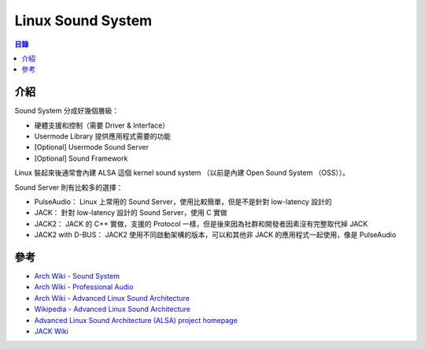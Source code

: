 ========================================
Linux Sound System
========================================


.. contents:: 目錄


介紹
========================================

Sound System 分成好幾個層級：

* 硬體支援和控制（需要 Driver & Interface）
* Usermode Library 提供應用程式需要的功能
* [Optional] Usermode Sound Server
* [Optional] Sound Framework


Linux 裝起來後通常會內建 ALSA 這個 kernel sound system
（以前是內建 Open Sound System （OSS））。


Sound Server 則有比較多的選擇：

* PulseAudio： Linux 上常用的 Sound Server，使用比較簡單，但是不是針對 low-latency 設計的
* JACK： 針對 low-latency 設計的 Sound Server，使用 C 實做
* JACK2： JACK 的 C++ 實做，支援的 Protocol 一樣，但是後來因為社群和開發者因素沒有完整取代掉 JACK
* JACK2 with D-BUS： JACK2 使用不同啟動架構的版本，可以和其他非 JACK 的應用程式一起使用，像是 PulseAudio



參考
========================================

* `Arch Wiki - Sound System <https://wiki.archlinux.org/index.php/Sound_system>`_
* `Arch Wiki - Professional Audio <https://wiki.archlinux.org/index.php/Professional_audio>`_
* `Arch Wiki - Advanced Linux Sound Architecture <https://wiki.archlinux.org/index.php/Advanced_Linux_Sound_Architecture>`_
* `Wikipedia - Advanced Linux Sound Architecture <https://en.wikipedia.org/wiki/Advanced_Linux_Sound_Architecture>`_
* `Advanced Linux Sound Architecture (ALSA) project homepage <http://www.alsa-project.org/main/index.php/Main_Page>`_
* `JACK Wiki <https://github.com/jackaudio/jackaudio.github.com/wiki>`_
